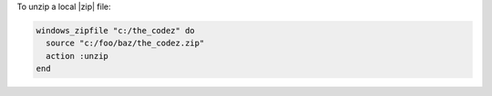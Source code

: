.. This is an included how-to. 

To unzip a local |zip| file:

.. code-block:: ruby

   windows_zipfile "c:/the_codez" do
     source "c:/foo/baz/the_codez.zip"
     action :unzip
   end
